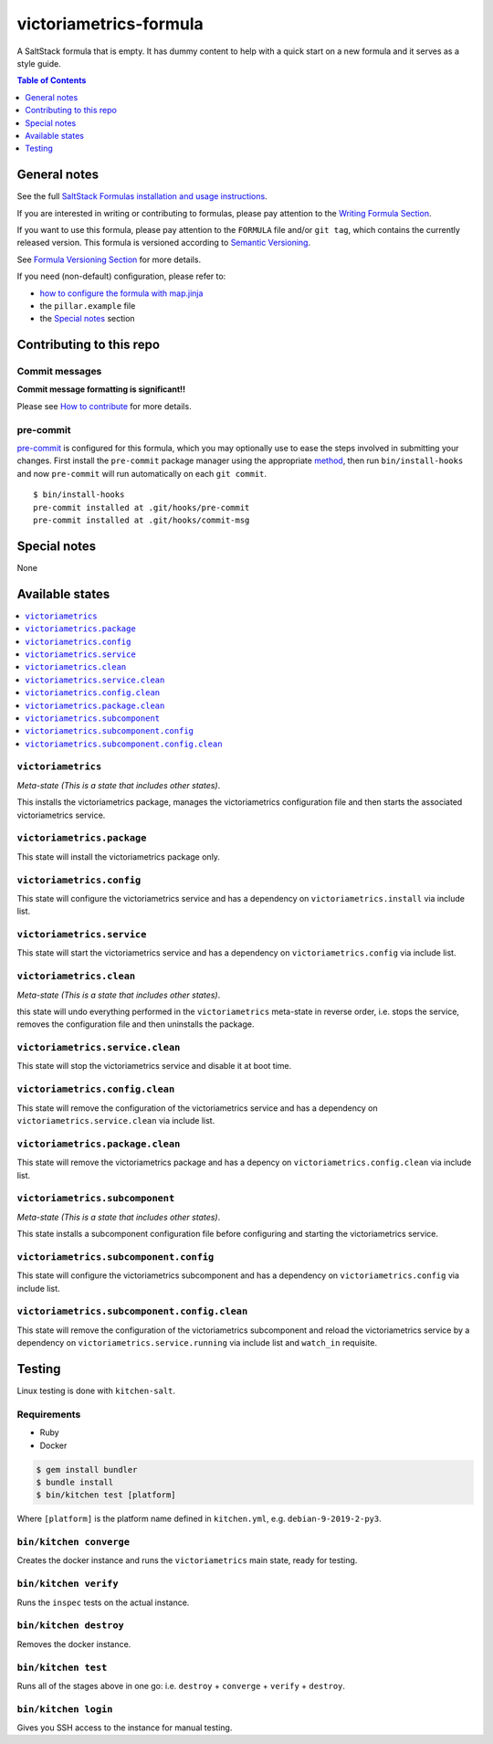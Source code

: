 .. _readme:

victoriametrics-formula
=======================

|img_travis| |img_sr| |img_pc|

.. |img_travis| image:: https://travis-ci.com/saltstack-formulas/victoriametrics-formula.svg?branch=master
   :alt: Travis CI Build Status
   :scale: 100%
   :target: https://travis-ci.com/saltstack-formulas/victoriametrics-formula
.. |img_sr| image:: https://img.shields.io/badge/%20%20%F0%9F%93%A6%F0%9F%9A%80-semantic--release-e10079.svg
   :alt: Semantic Release
   :scale: 100%
   :target: https://github.com/semantic-release/semantic-release
.. |img_pc| image:: https://img.shields.io/badge/pre--commit-enabled-brightgreen?logo=pre-commit&logoColor=white
   :alt: pre-commit
   :scale: 100%
   :target: https://github.com/pre-commit/pre-commit

A SaltStack formula that is empty. It has dummy content to help with a quick
start on a new formula and it serves as a style guide.

.. contents:: **Table of Contents**
   :depth: 1

General notes
-------------

See the full `SaltStack Formulas installation and usage instructions
<https://docs.saltstack.com/en/latest/topics/development/conventions/formulas.html>`_.

If you are interested in writing or contributing to formulas, please pay attention to the `Writing Formula Section
<https://docs.saltstack.com/en/latest/topics/development/conventions/formulas.html#writing-formulas>`_.

If you want to use this formula, please pay attention to the ``FORMULA`` file and/or ``git tag``,
which contains the currently released version. This formula is versioned according to `Semantic Versioning <http://semver.org/>`_.

See `Formula Versioning Section <https://docs.saltstack.com/en/latest/topics/development/conventions/formulas.html#versioning>`_ for more details.

If you need (non-default) configuration, please refer to:

- `how to configure the formula with map.jinja <map.jinja.rst>`_
- the ``pillar.example`` file
- the `Special notes`_ section

Contributing to this repo
-------------------------

Commit messages
^^^^^^^^^^^^^^^

**Commit message formatting is significant!!**

Please see `How to contribute <https://github.com/saltstack-formulas/.github/blob/master/CONTRIBUTING.rst>`_ for more details.

pre-commit
^^^^^^^^^^

`pre-commit <https://pre-commit.com/>`_ is configured for this formula, which you may optionally use to ease the steps involved in submitting your changes.
First install  the ``pre-commit`` package manager using the appropriate `method <https://pre-commit.com/#installation>`_, then run ``bin/install-hooks`` and
now ``pre-commit`` will run automatically on each ``git commit``. ::

  $ bin/install-hooks
  pre-commit installed at .git/hooks/pre-commit
  pre-commit installed at .git/hooks/commit-msg

Special notes
-------------

None

Available states
----------------

.. contents::
   :local:

``victoriametrics``
^^^^^^^^^^^^^^^^^^^

*Meta-state (This is a state that includes other states)*.

This installs the victoriametrics package,
manages the victoriametrics configuration file and then
starts the associated victoriametrics service.

``victoriametrics.package``
^^^^^^^^^^^^^^^^^^^^^^^^^^^

This state will install the victoriametrics package only.

``victoriametrics.config``
^^^^^^^^^^^^^^^^^^^^^^^^^^

This state will configure the victoriametrics service and has a dependency on ``victoriametrics.install``
via include list.

``victoriametrics.service``
^^^^^^^^^^^^^^^^^^^^^^^^^^^

This state will start the victoriametrics service and has a dependency on ``victoriametrics.config``
via include list.

``victoriametrics.clean``
^^^^^^^^^^^^^^^^^^^^^^^^^

*Meta-state (This is a state that includes other states)*.

this state will undo everything performed in the ``victoriametrics`` meta-state in reverse order, i.e.
stops the service,
removes the configuration file and
then uninstalls the package.

``victoriametrics.service.clean``
^^^^^^^^^^^^^^^^^^^^^^^^^^^^^^^^^

This state will stop the victoriametrics service and disable it at boot time.

``victoriametrics.config.clean``
^^^^^^^^^^^^^^^^^^^^^^^^^^^^^^^^

This state will remove the configuration of the victoriametrics service and has a
dependency on ``victoriametrics.service.clean`` via include list.

``victoriametrics.package.clean``
^^^^^^^^^^^^^^^^^^^^^^^^^^^^^^^^^

This state will remove the victoriametrics package and has a depency on
``victoriametrics.config.clean`` via include list.

``victoriametrics.subcomponent``
^^^^^^^^^^^^^^^^^^^^^^^^^^^^^^^^

*Meta-state (This is a state that includes other states)*.

This state installs a subcomponent configuration file before
configuring and starting the victoriametrics service.

``victoriametrics.subcomponent.config``
^^^^^^^^^^^^^^^^^^^^^^^^^^^^^^^^^^^^^^^

This state will configure the victoriametrics subcomponent and has a
dependency on ``victoriametrics.config`` via include list.

``victoriametrics.subcomponent.config.clean``
^^^^^^^^^^^^^^^^^^^^^^^^^^^^^^^^^^^^^^^^^^^^^

This state will remove the configuration of the victoriametrics subcomponent
and reload the victoriametrics service by a dependency on
``victoriametrics.service.running`` via include list and ``watch_in``
requisite.

Testing
-------

Linux testing is done with ``kitchen-salt``.

Requirements
^^^^^^^^^^^^

* Ruby
* Docker

.. code-block:: bash

   $ gem install bundler
   $ bundle install
   $ bin/kitchen test [platform]

Where ``[platform]`` is the platform name defined in ``kitchen.yml``,
e.g. ``debian-9-2019-2-py3``.

``bin/kitchen converge``
^^^^^^^^^^^^^^^^^^^^^^^^

Creates the docker instance and runs the ``victoriametrics`` main state, ready for testing.

``bin/kitchen verify``
^^^^^^^^^^^^^^^^^^^^^^

Runs the ``inspec`` tests on the actual instance.

``bin/kitchen destroy``
^^^^^^^^^^^^^^^^^^^^^^^

Removes the docker instance.

``bin/kitchen test``
^^^^^^^^^^^^^^^^^^^^

Runs all of the stages above in one go: i.e. ``destroy`` + ``converge`` + ``verify`` + ``destroy``.

``bin/kitchen login``
^^^^^^^^^^^^^^^^^^^^^

Gives you SSH access to the instance for manual testing.
